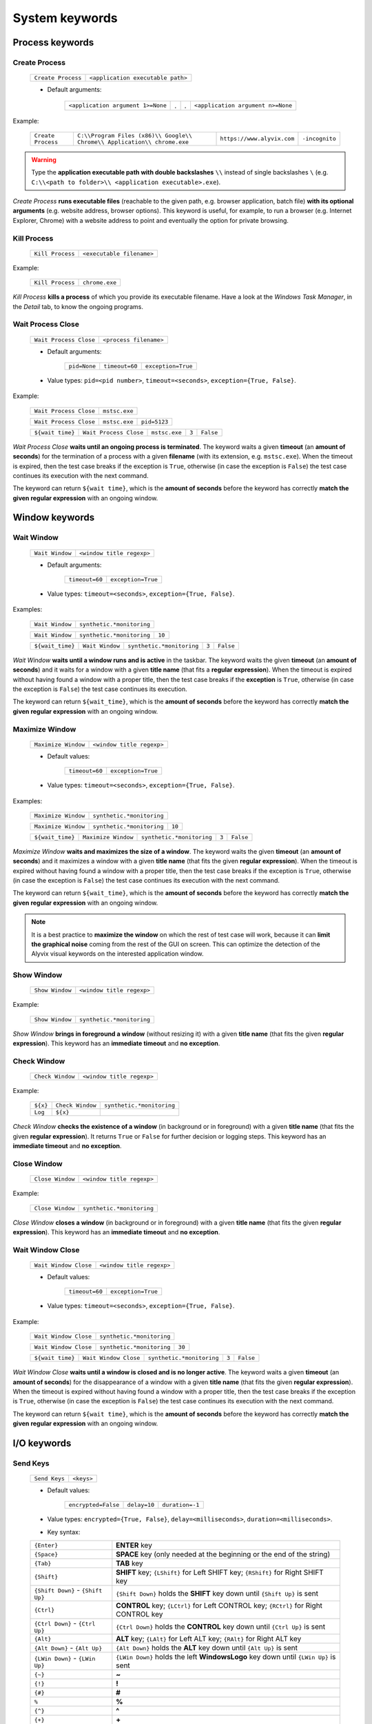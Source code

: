 .. _system_keywords:

***************
System keywords
***************


.. _system_keywords-process_keywords:

Process keywords
================


.. _system_keywords-process_keywords-create_process:

Create Process
--------------

    +--------------------+-----------------------------------+
    | ``Create Process`` | ``<application executable path>`` |
    +--------------------+-----------------------------------+

    * Default arguments:

        +-----------------------------------+---+---+-----------------------------------+
        | ``<application argument 1>=None`` | . | . | ``<application argument n>=None`` |
        +-----------------------------------+---+---+-----------------------------------+

Example:

    +--------------------+--------------------------------------------------------------------------+----------------------------+----------------+
    | ``Create Process`` | ``C:\\Program Files (x86)\\ Google\\ Chrome\\ Application\\ chrome.exe`` | ``https://www.alyvix.com`` | ``-incognito`` |
    +--------------------+--------------------------------------------------------------------------+----------------------------+----------------+

.. warning::
    Type the **application executable path with double backslashes** ``\\`` instead of single backslashes ``\`` (e.g. ``C:\\<path to folder>\\ <application executable>.exe``).

*Create Process* **runs executable files** (reachable to the given path, e.g. browser application, batch file) **with its optional arguments** (e.g. website address, browser options). This keyword is useful, for example, to run a browser (e.g. Internet Explorer, Chrome) with a website address to point and eventually the option for private browsing.


.. _system_keywords-process_keywords-kill_process:

Kill Process
------------

    +------------------+---------------------------+
    | ``Kill Process`` | ``<executable filename>`` |
    +------------------+---------------------------+

Example:

    +------------------+----------------+
    | ``Kill Process`` | ``chrome.exe`` |
    +------------------+----------------+

*Kill Process* **kills a process** of which you provide its executable filename. Have a look at the *Windows Task Manager*, in the *Detail* tab, to know the ongoing programs.

    .. image:: pictures/task_manager.png


.. _system_keywords-process_keywords-wait_process_close:

Wait Process Close
------------------

    +------------------------+------------------------+
    | ``Wait Process Close`` | ``<process filename>`` |
    +------------------------+------------------------+

    * Default arguments:

        +--------------+----------------+--------------------+
        | ``pid=None`` | ``timeout=60`` | ``exception=True`` |
        +--------------+----------------+--------------------+

    * Value types: ``pid=<pid number>``, ``timeout=<seconds>``, ``exception={True, False}``.

Example:

    +------------------------+---------------+
    | ``Wait Process Close`` | ``mstsc.exe`` |
    +------------------------+---------------+

    +------------------------+---------------+--------------+
    | ``Wait Process Close`` | ``mstsc.exe`` | ``pid=5123`` |
    +------------------------+---------------+--------------+

    +------------------+------------------------+---------------+-------+-----------+
    | ``${wait time}`` | ``Wait Process Close`` | ``mstsc.exe`` | ``3`` | ``False`` |
    +------------------+------------------------+---------------+-------+-----------+

*Wait Process Close* **waits until an ongoing process is terminated**. The keyword waits a given **timeout** (an **amount of seconds**) for the termination of a process with a given **filename** (with its extension, e.g. ``mstsc.exe``). When the timeout is expired, then the test case breaks if the exception is ``True``, otherwise (in case the exception is ``False``) the test case continues its execution with the next command.

The keyword can return ``${wait time}``, which is the **amount of seconds** before the keyword has correctly **match the given regular expression** with an ongoing window.


.. _system_keywords-window_keywords:

Window keywords
===============


.. _system_keywords-window_keywords-wait_window:

Wait Window
-----------

    +-----------------+---------------------------+
    | ``Wait Window`` | ``<window title regexp>`` |
    +-----------------+---------------------------+

    * Default arguments:

        +----------------+--------------------+
        | ``timeout=60`` | ``exception=True`` |
        +----------------+--------------------+

    * Value types: ``timeout=<seconds>``, ``exception={True, False}``.

Examples:

    +-----------------+---------------------------+
    | ``Wait Window`` | ``synthetic.*monitoring`` |
    +-----------------+---------------------------+

    +-----------------+---------------------------+--------+
    | ``Wait Window`` | ``synthetic.*monitoring`` | ``10`` |
    +-----------------+---------------------------+--------+

    +------------------+-----------------+---------------------------+-------+-----------+
    | ``${wait_time}`` | ``Wait Window`` | ``synthetic.*monitoring`` | ``3`` | ``False`` |
    +------------------+-----------------+---------------------------+-------+-----------+

*Wait Window* **waits until a window runs and is active** in the taskbar. The keyword waits the given **timeout** (an **amount of seconds**) and it waits for a window with a given **title name** (that fits a **regular expression**). When the timeout is expired without having found a window with a proper title, then the test case breaks if the **exception** is ``True``, otherwise (in case the exception is ``False``) the test case continues its execution.

The keyword can return ``${wait_time}``, which is the **amount of seconds** before the keyword has correctly **match the given regular expression** with an ongoing window.


.. _system_keywords-window_keywords-maximize_window:

Maximize Window
---------------

    +---------------------+---------------------------+
    | ``Maximize Window`` | ``<window title regexp>`` |
    +---------------------+---------------------------+

    * Default values:

        +----------------+--------------------+
        | ``timeout=60`` | ``exception=True`` |
        +----------------+--------------------+

    * Value types: ``timeout=<seconds>``, ``exception={True, False}``.

Examples:

    +---------------------+---------------------------+
    | ``Maximize Window`` | ``synthetic.*monitoring`` |
    +---------------------+---------------------------+

    +---------------------+---------------------------+--------+
    | ``Maximize Window`` | ``synthetic.*monitoring`` | ``10`` |
    +---------------------+---------------------------+--------+

    +------------------+---------------------+---------------------------+-------+-----------+
    | ``${wait_time}`` | ``Maximize Window`` | ``synthetic.*monitoring`` | ``3`` | ``False`` |
    +------------------+---------------------+---------------------------+-------+-----------+

*Maximize Window* **waits and maximizes the size of a window**. The keyword waits the given **timeout** (an **amount of seconds**) and it maximizes a window with a given **title name** (that fits the given **regular expression**). When the timeout is expired without having found a window with a proper title, then the test case breaks if the exception is ``True``, otherwise (in case the exception is ``False``) the test case continues its execution with the next command.

The keyword can return ``${wait_time}``, which is the **amount of seconds** before the keyword has correctly **match the given regular expression** with an ongoing window.

.. note::
    It is a best practice to **maximize the window** on which the rest of test case will work, because it can **limit the graphical noise** coming from the rest of the GUI on screen. This can optimize the detection of the Alyvix visual keywords on the interested application window.


.. _system_keywords-window_keywords-show_window:

Show Window
-----------

    +-----------------+---------------------------+
    | ``Show Window`` | ``<window title regexp>`` |
    +-----------------+---------------------------+

Example:

    +-----------------+---------------------------+
    | ``Show Window`` | ``synthetic.*monitoring`` |
    +-----------------+---------------------------+

*Show Window* **brings in foreground a window** (without resizing it) with a given **title name** (that fits the given **regular expression**). This keyword has an **immediate timeout** and **no exception**.



.. _system_keywords-window_keywords-check_window:

Check Window
------------

    +------------------+---------------------------+
    | ``Check Window`` | ``<window title regexp>`` |
    +------------------+---------------------------+

Example:

    +----------+------------------+---------------------------+
    | ``${x}`` | ``Check Window`` | ``synthetic.*monitoring`` |
    +----------+------------------+---------------------------+
    | ``Log``  | ``${x}``         |                           |
    +----------+------------------+---------------------------+

*Check Window* **checks the existence of a window** (in background or in foreground) with a given **title name** (that fits the given **regular expression**). It returns ``True`` or ``False`` for further decision or logging steps. This keyword has an **immediate timeout** and **no exception**.


.. _system_keywords-window_keywords-close_window:

Close Window
------------

    +------------------+---------------------------+
    | ``Close Window`` | ``<window title regexp>`` |
    +------------------+---------------------------+

Example:

    +------------------+---------------------------+
    | ``Close Window`` | ``synthetic.*monitoring`` |
    +------------------+---------------------------+

*Close Window* **closes a window** (in background or in foreground) with a given **title name** (that fits the given **regular expression**). This keyword has an **immediate timeout** and **no exception**.


.. _system_keywords-window_keywords-wait_window_close:

Wait Window Close
-----------------

    +-----------------------+---------------------------+
    | ``Wait Window Close`` | ``<window title regexp>`` |
    +-----------------------+---------------------------+

    * Default values:

        +----------------+--------------------+
        | ``timeout=60`` | ``exception=True`` |
        +----------------+--------------------+

    * Value types: ``timeout=<seconds>``, ``exception={True, False}``.

Example:

    +-----------------------+---------------------------+
    | ``Wait Window Close`` | ``synthetic.*monitoring`` |
    +-----------------------+---------------------------+

    +-----------------------+---------------------------+--------+
    | ``Wait Window Close`` | ``synthetic.*monitoring`` | ``30`` |
    +-----------------------+---------------------------+--------+

    +------------------+-----------------------+---------------------------+-------+-----------+
    | ``${wait time}`` | ``Wait Window Close`` | ``synthetic.*monitoring`` | ``3`` | ``False`` |
    +------------------+-----------------------+---------------------------+-------+-----------+

*Wait Window Close* **waits until a window is closed and is no longer active**. The keyword waits a given **timeout** (an **amount of seconds**) for the disappearance of a window with a given **title name** (that fits the given **regular expression**). When the timeout is expired without having found a window with a proper title, then the test case breaks if the exception is ``True``, otherwise (in case the exception is ``False``) the test case continues its execution with the next command.

The keyword can return ``${wait time}``, which is the **amount of seconds** before the keyword has correctly **match the given regular expression** with an ongoing window.


.. _system_keywords-io_keywords:

I/O keywords
============


.. _system_keywords-io_keywords-send_keys:

Send Keys
---------

    +---------------+------------+
    | ``Send Keys`` | ``<keys>`` |
    +---------------+------------+

    * Default values:

        +---------------------+--------------+-----------------+
        | ``encrypted=False`` | ``delay=10`` | ``duration=-1`` |
        +---------------------+--------------+-----------------+

    * Value types: ``encrypted={True, False}``, ``delay=<milliseconds>``, ``duration=<milliseconds>``.

    * Key syntax:

    +-------------------------------------------------+-------------------------------------------------------------------------------------------------------------------------------------+
    | :literal:`{Enter}`                              | **ENTER** key                                                                                                                       |
    +-------------------------------------------------+-------------------------------------------------------------------------------------------------------------------------------------+
    | :literal:`{Space}`                              | **SPACE** key (only needed at the beginning or the end of the string)                                                               |
    +-------------------------------------------------+-------------------------------------------------------------------------------------------------------------------------------------+
    | :literal:`{Tab}`                                | **TAB** key                                                                                                                         |
    +-------------------------------------------------+-------------------------------------------------------------------------------------------------------------------------------------+
    | :literal:`{Shift}`                              | **SHIFT** key; :literal:`{LShift}` for Left SHIFT key; :literal:`{RShift}` for Right SHIFT key                                      |
    +-------------------------------------------------+-------------------------------------------------------------------------------------------------------------------------------------+
    | :literal:`{Shift Down}` - :literal:`{Shift Up}` | :literal:`{Shift Down}` holds the **SHIFT** key down until :literal:`{Shift Up}` is sent                                            |
    +-------------------------------------------------+-------------------------------------------------------------------------------------------------------------------------------------+
    | :literal:`{Ctrl}`                               | **CONTROL** key; :literal:`{LCtrl}` for Left CONTROL key; :literal:`{RCtrl}` for Right CONTROL key                                  |
    +-------------------------------------------------+-------------------------------------------------------------------------------------------------------------------------------------+
    | :literal:`{Ctrl Down}` - :literal:`{Ctrl Up}`   | :literal:`{Ctrl Down}` holds the **CONTROL** key down until :literal:`{Ctrl Up}` is sent                                            |
    +-------------------------------------------------+-------------------------------------------------------------------------------------------------------------------------------------+
    | :literal:`{Alt}`                                | **ALT** key; :literal:`{LAlt}` for Left ALT key; :literal:`{RAlt}` for Right ALT key                                                |
    +-------------------------------------------------+-------------------------------------------------------------------------------------------------------------------------------------+
    | :literal:`{Alt Down}` - :literal:`{Alt Up}`     | :literal:`{Alt Down}` holds the **ALT** key down until :literal:`{Alt Up}` is sent                                                  |
    +-------------------------------------------------+-------------------------------------------------------------------------------------------------------------------------------------+
    | :literal:`{LWin Down}` - :literal:`{LWin Up}`   | :literal:`{LWin Down}` holds the left **WindowsLogo** key down until :literal:`{LWin Up}` is sent                                   |
    +-------------------------------------------------+-------------------------------------------------------------------------------------------------------------------------------------+
    | :literal:`{~}`                                  | **~**                                                                                                                               |
    +-------------------------------------------------+-------------------------------------------------------------------------------------------------------------------------------------+
    | :literal:`{!}`                                  | **!**                                                                                                                               |
    +-------------------------------------------------+-------------------------------------------------------------------------------------------------------------------------------------+
    | :literal:`{#}`                                  | **#**                                                                                                                               |
    +-------------------------------------------------+-------------------------------------------------------------------------------------------------------------------------------------+
    | :literal:`%`                                    | **%**                                                                                                                               |
    +-------------------------------------------------+-------------------------------------------------------------------------------------------------------------------------------------+
    | :literal:`{^}`                                  | **^**                                                                                                                               |
    +-------------------------------------------------+-------------------------------------------------------------------------------------------------------------------------------------+
    | :literal:`{+}`                                  | **\+**                                                                                                                              |
    +-------------------------------------------------+-------------------------------------------------------------------------------------------------------------------------------------+
    | :literal:`\``                                   | **\`**                                                                                                                              |
    +-------------------------------------------------+-------------------------------------------------------------------------------------------------------------------------------------+
    | :literal:`{{}`                                  | **{**                                                                                                                               |
    +-------------------------------------------------+-------------------------------------------------------------------------------------------------------------------------------------+
    | :literal:`{}}`                                  | **}**                                                                                                                               |
    +-------------------------------------------------+-------------------------------------------------------------------------------------------------------------------------------------+
    | :literal:`{(}`                                  | **(**                                                                                                                               |
    +-------------------------------------------------+-------------------------------------------------------------------------------------------------------------------------------------+
    | :literal:`{)}`                                  | **)**                                                                                                                               |
    +-------------------------------------------------+-------------------------------------------------------------------------------------------------------------------------------------+
    | :literal:`{U+nnnn}`                             | `Unicode character <http://www.unicode.org/charts/>`_; :literal:`nnnn` is its hexadecimal value, excluding the :literal:`0x` prefix |
    +-------------------------------------------------+-------------------------------------------------------------------------------------------------------------------------------------+
    | :literal:`{Backspace}`                          | **Backspace** key                                                                                                                   |
    +-------------------------------------------------+-------------------------------------------------------------------------------------------------------------------------------------+
    | :literal:`{Del}`                                | **Delete** key                                                                                                                      |
    +-------------------------------------------------+-------------------------------------------------------------------------------------------------------------------------------------+
    | :literal:`{Esc}`                                | **ESCAPE** key                                                                                                                      |
    +-------------------------------------------------+-------------------------------------------------------------------------------------------------------------------------------------+
    | :literal:`{F1}` - :literal:`{F24}`              | **Function** keys                                                                                                                   |
    +-------------------------------------------------+-------------------------------------------------------------------------------------------------------------------------------------+
    | :literal:`{Up}`                                 | **Up-arrow** key                                                                                                                    |
    +-------------------------------------------------+-------------------------------------------------------------------------------------------------------------------------------------+
    | :literal:`{Down}`                               | **Down-arrow** key                                                                                                                  |
    +-------------------------------------------------+-------------------------------------------------------------------------------------------------------------------------------------+
    | :literal:`{Left}`                               | **Left-arrow** key                                                                                                                  |
    +-------------------------------------------------+-------------------------------------------------------------------------------------------------------------------------------------+
    | :literal:`{Right}`                              | **Right-arrow** key                                                                                                                 |
    +-------------------------------------------------+-------------------------------------------------------------------------------------------------------------------------------------+
    | :literal:`{Home}`                               | **Home** key                                                                                                                        |
    +-------------------------------------------------+-------------------------------------------------------------------------------------------------------------------------------------+
    | :literal:`{End}`                                | **End** key                                                                                                                         |
    +-------------------------------------------------+-------------------------------------------------------------------------------------------------------------------------------------+
    | :literal:`{PgUp}`                               | **Page-up** key                                                                                                                     |
    +-------------------------------------------------+-------------------------------------------------------------------------------------------------------------------------------------+
    | :literal:`{PgDn}`                               | **Page-down** key                                                                                                                   |
    +-------------------------------------------------+-------------------------------------------------------------------------------------------------------------------------------------+
    | :literal:`{PgDn}`                               | **Page-down** key                                                                                                                   |
    +-------------------------------------------------+-------------------------------------------------------------------------------------------------------------------------------------+

Example:

    +---------------+----------------------------+
    | ``Send Keys`` | ``admin{Tab}``             |
    +---------------+----------------------------+

    +---------------+----------------------------+-----------+
    | ``Send Keys`` | ``mAeaOg==``               | ``True``  |
    +---------------+----------------------------+-----------+

    +---------------+----------------------------+
    | ``Send Keys`` | ``{Enter}``                |
    +---------------+----------------------------+

    +---------------+----------------------------+-----------+---------+---------+
    | ``Send Keys`` | ``info@alyvix.com``        | ``False`` | ``200`` | ``200`` |
    +---------------+----------------------------+-----------+---------+---------+

    +---------------+----------------------------+
    | ``Send Keys`` | ``{Alt Down}{F4}{Alt Up}`` |
    +---------------+----------------------------+

*Send Keys* **types a sequence of keystrokes** to the active window where the focus is: **regular characters** (letters and numbers) can be stated as they are, while **special keys** have to be enclosed in braces (have a look at the table above for their syntax, e.g. ``{enter}``). The **encrypted option** can be activated (i.e. ``encrypted = True``) in case the string of keystrokes has been encrypted using the Alyvix :ref:`encryption tool <encryption_tool>`. **Delays** [ms] sets the sleep intervals (in milliseconds) between keys. **Duration** [ms] sets how long (in milliseconds) keys are going to be pressed.


.. _system_keywords-io_keywords-mouse_scroll:

Mouse Scroll
------------

    +------------------+
    | ``Mouse Scroll`` |
    +------------------+

    * Default values:

        +-------------+------------------+
        | ``steps=2`` | ``direction=up`` |
        +-------------+------------------+

    * Value types: ``steps=<scrolls>``, ``direction={down, up}``.

Example:

    +------------------+-------+----------+
    | ``Mouse Scroll`` | ``3`` | ``down`` |
    +------------------+-------+----------+

*Mouse Scroll* **scrolls the active window**. The keyword scrolls the windows of the given **steps**, **up or down** and where the focus is.

.. note::
    *Mouse Scroll* is **useful for scanning windows** (e.g. website in a browser) searching for graphic elements defined in :ref:`visual keywords <visual_keywords>`.


.. _system_keywords-io_keywords-move_mouse:

Mouse Move
----------

    +----------------+-------+-------+
    | ``Mouse Move`` | ``x`` | ``y`` |
    +----------------+-------+-------+

    * Value types: ``x=<horizontal pixel coordinate x>``, ``y=<vertical pixel coordinate y>``.

Example:

    +----------------+-------+-------+
    | ``Mouse Move`` | ``0`` | ``0`` |
    +----------------+-------+-------+

*Mouse Move* **moves the mouse pointer** to the given horizontal and vertical **pixel coordinates** of your screen.

.. note::
    Keep in mind that the **positive verse of the horizontal screen coordinate** x is from left to right. The **positive verse of the vertical screen coordinate** y is from top to bottom. So that, the **origin of screen axes** is at the point ``x = 0`` ``y = 0`` in the top-left corner. Sometimes leaving the mouse pointer in a certain position after a transaction can cause unintended interactions that can follow.


.. _system_keywords-io_keywords-get_dictionary_value:

Get Dictionary Value
--------------------

    +--------------------------+-----------------+-----------------+----------------+
    | ``Get Dictionary Value`` | ``<file json>`` | ``<dict name>`` | ``<key name>`` |
    +--------------------------+-----------------+-----------------+----------------+

    * Default values:

        +----------------------------+-------------------------------+-----------------------------+
        | ``path_file_json= 'init'`` | ``name_dict_json= 'dict_01'`` | ``name_key_json= 'key_01'`` |
        +----------------------------+-------------------------------+-----------------------------+

Example:

    +--------------+--------------------------+------------------+-------------+---------+
    | ``${value}`` | ``Get Dictionary Value`` | ``translations`` | ``italian`` | ``sky`` |
    +--------------+--------------------------+------------------+-------------+---------+

*Get Dictionary Value* **provides a value** (e.g. a text string) **associated with a dictionary** in a specified JSON file. The dictionary has to be defined **in a JSON file** like :download:`probename_customer_settings.json <./probename_customer_settings.json>`. The JSON file has to be saved in a given folder: the folder path can be passed together with the file name. The test case path (e.g. ``C:\Python27\`` ``Lib\`` ``site-packages\`` ``alyvix\`` ``robotproxy\`` ``alyvix_testcases\``) is already set by default (e.g. set ``translations`` to get values from the ``translations.json`` in the test case folder).

In the JSON file, define a dictionary (e.g. ``"italian"``) as a list of keys and their values (e.g. ``"sky": "cielo"``):

    .. code-block:: json

        {
            "dict_01": {
                "key_01": "value_01",
                "key_02": "value_02"
            },
            "dict_02": {
                "key_03": "value_03",
                "key_04": "value_04"
            }
        }


.. _system_keywords-performance_keywords:

Performance keywords
====================


.. _system_keywords-performance_keywords-add_perfdata:

Add Perfdata
------------

    +------------------+----------------+
    | ``Add Perfdata`` | ``<perfname>`` |
    +------------------+----------------+

    * Default values:

        +----------------+----------------------------+-----------------------------+
        | ``value=None`` | ``warning_threshold=None`` | ``critical_threshold=None`` |
        +----------------+----------------------------+-----------------------------+

        +-------------+---------------------+
        | ``state=2`` | ``timestamp=False`` |
        +-------------+---------------------+

    * Value types: ``value = <seconds>``, ``warning_threshold = <seconds>``, ``critical_threshold = <seconds>``, ``state = {0, 1, 2, 3}``, ``timestamp = {True, False}``.

Example:

    * Declaration:

    +------------------+------------------+
    | ``Add Perfdata`` | ``citrix_login`` |
    +------------------+------------------+

    * Definition:

    +------------------+---------------------+---------------------------+--------+---------+----------------------+
    | ``${wait_time}`` | ``Maximize Window`` | ``synthetic.*monitoring`` | ``10`` |         |                      |
    +------------------+---------------------+---------------------------+--------+---------+----------------------+
    | ``Add Perfdata`` | ``dummy_perf``      | ``${wait_time}``          | ``5``  | ``7.5`` | ``timestamp = True`` |
    +------------------+---------------------+---------------------------+--------+---------+----------------------+

*Add Perfdata* **declares a performance measure** in terms of its **name**. The latter could be the name of a :ref:`visual keyword <visual_keywords>`: when that keyword runs and then successfully exits, finding the defined graphic elements, it fills the performance with its **measurement**, **thresholds** and **timestamp**.

*Add Perfdata* **can also define a performance measure** in terms of its **name**, **value**, **thresholds** and **timestamp**: it fills a performance, in the middle of a test case, with a **measurement** (e.g. from a system keyword as :ref:`Wait Window <system_keywords-window_keywords-wait_window>`), **thresholds** and **timestamp**

.. _system_keywords-performance_keywords-add_perfdata-nagios_exitcode:
.. note::
    The ``state`` argument (eventually in a declaration) sets the ``errorlevel`` code that returns from a :ref:`visual keyword <visual_keywords>` just in case it breaks **without its performance measure**. **Nagios codes** have the following meanings:

        * ``0`` **OK**
        * ``1`` **WARNING**
        * ``2`` **CRITICAL**
        * ``3`` **UNKNOWN**

    On the other hand, if a keyword returns a measure then **thresholds determine the exit code**.

.. warning::
    It is convenient to **declare all performance measures at the beginning of test cases** in a :ref:`setup section <testcase_sections-main_sections-setup_section>`: in this way it is known at which point the test case eventually breaks. If the value of a performance measure is not filled at the end of a test case (e.g. the test case breaks before or at that point) the keyword state code returns (``2``, **CRITICAL**, by default).


.. _system_keywords-performance_keywords-print_perfdata:

Print Perfdata
--------------

    +--------------------+
    | ``Print Perfdata`` |
    +--------------------+

    * Default values:

        +------------------+-----------------------+
        | ``message=None`` | ``print_output=True`` |
        +------------------+-----------------------+

    * Value types: ``message = <string>``, ``print_output = {True, False}``

Example:

    +--------------------+
    | ``Print Perfdata`` |
    +--------------------+

*Print Perfdata* **prints all the performance measures** that have been declared (or just filled, but not declared). By default, a **message is printed out** at the end of a test case execution to **describe its overall state** and eventually the name of the last performance that has been measured before a failure.


.. _system_keywords-performance_keywords-store_perfdata:

Store Perfdata
--------------

    +--------------------+
    | ``Store Perfdata`` |
    +--------------------+

    * Default values:

        +------------------------------------------------+
        | ``dbname=<testcase path>\\<testcase name>.db`` |
        +------------------------------------------------+

Example:

    +--------------------+
    | ``Store Perfdata`` |
    +--------------------+

    +--------------------+----------------------------------------------+
    | ``Store Perfdata`` | ``C:\\alyvix_testcases\\citrix_word.sqlite`` |
    +--------------------+----------------------------------------------+

.. warning::
    Type the **database path with double backslashes** ``\\`` instead of single backslashes ``\`` (e.g. ``C:\\<database path>\\ <database name>.sqlite``).

*Store Perfdata* **saves the test case data in a SQLite database** file with a proper :ref:`database structure <database_structure-store_perfdata>`. New data are added to past database entries (that comes from previous test case executions): in this way, an Alyvix probe can keep track of test case data.


.. _system_keywords-performance_keywords-store_scrapdata:

Store Scrapdata
---------------

    +---------------------+
    | ``Store Scrapdata`` |
    +---------------------+

    * Default values:

        +------------------------------------------------+
        | ``dbname=<testcase path>\\<testcase name>.db`` |
        +------------------------------------------------+


Example:

    +---------------------+
    | ``Store Scrapdata`` |
    +---------------------+

    +---------------------+----------------------------------------------+
    | ``Store Scrapdata`` | ``C:\\alyvix_testcases\\citrix_word.sqlite`` |
    +---------------------+----------------------------------------------+

.. warning::
    Type the **database path with double backslashes** ``\\`` instead of single backslashes ``\`` (e.g. ``C:\\<database path>\\ <database name>.sqlite``).

*Store Scrapdata* **saves the scraped text in a SQLite database** file with a proper :ref:`database structure <database_structure-store_scrapdata>`. New scraped text is added after each scraper execution.


.. _system_keywords-performance_keywords-publish_perfdata:

Publish Perfdata
----------------

    +----------------------+--------------+----------------+--------------+
    | ``Publish Perfdata`` | ``type=csv`` | ``start_date`` | ``end_date`` |
    +----------------------+--------------+----------------+--------------+

    * Default values:

        +--------------+-----------------------------------------+-----------------+
        | ``type=csv`` | ``filename=<path to>\\<file name>.csv`` | ``suffix=None`` |
        +--------------+-----------------------------------------+-----------------+

    * Value types: ``start_date={<yyyy-mm-dd hh:mm>, days, hours}``, ``end_date={<yyyy-mm-dd hh:mm>, now}``, ``suffix={None, timestamp}``

    +----------------------+---------------+-------------------+------------+----------+-------------+-----------------+
    | ``Publish Perfdata`` | ``type=nats`` | ``testcase_name`` | ``server`` | ``port`` | ``subject`` | ``measurement`` |
    +----------------------+---------------+-------------------+------------+----------+-------------+-----------------+

    * Default values:

        +-----------------------------------+
        | ``testcase_name=<testcase name>`` |
        +-----------------------------------+

    * Value types: ``server=<ip address>``, ``port=<port number>``, ``subject=<database name>``, ``measurement=<table name>``

Example:

    * CSV mode:

    +----------------------+---------+----------------------+----------------------+-----------------------+-----------------------+
    | ``Publish Perfdata`` | ``csv`` | ``2018-01-01 00:01`` | ``2018-12-31 23:59`` | ``C:\\csv\\test.csv`` | ``suffix= timestamp`` |
    +----------------------+---------+----------------------+----------------------+-----------------------+-----------------------+

    +----------------------+---------+------------+---------+
    | ``Publish Perfdata`` | ``csv`` | ``1 days`` | ``now`` |
    +----------------------+---------+------------+---------+

    * NATS mode:

    +----------------------+----------+-----------------------+----------------+-----------------------+-------------------------+
    | ``Publish Perfdata`` | ``nats`` | ``server= 127.0.0.1`` | ``port= 4222`` | ``subject= customer`` | ``measurement= alyvix`` |
    +----------------------+----------+-----------------------+----------------+-----------------------+-------------------------+

.. warning::
    Type the **CSV file path with double backslashes** ``\\`` instead of single backslashes ``\`` (e.g. ``C:\\<path to>\\ <csv filename>.csv``). To publish test case data in a **CSV file** is necessary to **store test case data in advance** using :ref:`Store Perfdata <system_keywords-performance_keywords-store_perfdata>`.

*Publish Perfdata* **publishes test case data** in a **CSV file** or in an **InfluxDB** (through **NATS** and Telegraf) as follows:


.. _system_keywords-performance_keywords-publish_perfdata-csv_mode:

CSV mode
^^^^^^^^

``type = csv`` takes mandatory ``start_date`` and ``end_date`` in the following formats ``<yyyy>-<mm>-<dd> <hh>:<mm>``, ``<n> days`` or ``<n> hours``; ``now`` just as end date. It can also take an optional **path** ``filename`` to **save a CSV** with or without a **timestamp** ``suffix``.


.. _system_keywords-performance_keywords-publish_perfdata-nats_mode:

NATS mode
^^^^^^^^^

``type = nats`` takes mandatory ``server``, ``port``, ``subject`` and ``measurement`` and **flush to a NATS server all the collected performance** with the `InfluxDB Line Protocol <https://docs.influxdata.com/influxdb/v1.3/write_protocols/line_protocol_tutorial/>`_.

.. note::
    Points must be formatted in the **InfluxDB Line Protocol** to be successfully parsed and written in InfluxDB through NATS and Telegraf. A single line of the Line Protocol represents one data point with the following features:

    * ``host``: Alyvix probe hostname
    * ``username``: username of the user logged in Windows
    * ``test_name``: testcase name
    * ``transaction_name``: transaction name
    * ``state``: :ref:`Nagios exit label <system_keywords-performance_keywords-add_perfdata-nagios_exitcode>` ``OK``, ``WARNING``, ``CRITICAL`` or ``UNKNOWN``
    * ``warning_threshold``: transaction warning threshold in [milliseconds]
    * ``critical_threshold``: transaction critical threshold in [milliseconds]
    * ``timeout_threshold``: transaction timeout threshold in [milliseconds]
    * ``performance``: transaction performance measure in [milliseconds]
    * ``cumulative``: cumulative measure in [milliseconds] of all the collected performance including the current transaction
    * ``error_level``: :ref:`Nagios exit code <system_keywords-performance_keywords-add_perfdata-nagios_exitcode>` ``0``, ``1``, ``2`` or ``3``
    * ``run_code``: unique alphanumeric test case execution code
    * ``time``: epoch in [nanoseconds] about the transaction start time


.. _system_keywords-performance_keywords-rename_perfdata:

Rename Perfdata
---------------

    +---------------------+--------------+--------------+
    | ``Rename Perfdata`` | ``old_name`` | ``new_name`` |
    +---------------------+--------------+--------------+

    * Default arguments:

        +----------------------------+-----------------------------+
        | ``warning_threshold=None`` | ``critical_threshold=None`` |
        +----------------------------+-----------------------------+

    * Value types: ``old_name=<old performance name>``, ``new_name=<new performance name>``, ``warning_threshold=<seconds>``, ``critical_threshold=<seconds>``

Example:

    +---------------------+------------------------+-------------------+--------+---------+
    | ``Rename Perfdata`` | ``login_generic_step`` | ``login_step_01`` | ``5``  | ``7.5`` |
    +---------------------+------------------------+-------------------+--------+---------+

    +---------------------+------------------------+-------------------+
    | ``Rename Perfdata`` | ``login_generic_step`` | ``login_step_02`` |
    +---------------------+------------------------+-------------------+

*Rename Perfdata* **copies the performance data of an existing keyword under a new performance name**. At least, you have to set the ``old_name`` and the ``new_name`` keywords, but it is also **possible to redefine warning and critical thresholds**.

.. note::
    This could be useful in order to **reuse the same keyword with different arguments** keeping track of the performance measure after each execution. For example, you could run an :ref:`Object Finder <visual_keywords-object_finder>` searching for the same image as the main component, but for a different text string as the sub component (passed as an argument). **Renaming a keyword allows to keep track of its performance measures after each use**, it is like to save that measure as a brand new keyword. At the end of the test, before :ref:`Print Perfdata <system_keywords-performance_keywords-print_perfdata>`, it could be the case to :ref:`delete the old partial keywords <system_keywords-performance_keywords-delete_perfdata>`.

    Example:

        +---------------------+----------------------+----------------------+
        | ``Add Perfdata``    | ``customer_code_01`` |                      |
        +---------------------+----------------------+----------------------+
        | ``Add Perfdata``    | ``customer_code_02`` |                      |
        +---------------------+----------------------+----------------------+
        |                     |                      |                      |
        +---------------------+----------------------+----------------------+
        | ``customer_code``   | ``1``                |                      |
        +---------------------+----------------------+----------------------+
        | ``Rename Perfdata`` | ``customer_code``    | ``customer_code_01`` |
        +---------------------+----------------------+----------------------+
        |                     |                      |                      |
        +---------------------+----------------------+----------------------+
        | ``customer_code``   | ``2``                |                      |
        +---------------------+----------------------+----------------------+
        | ``Rename Perfdata`` | ``customer_code``    | ``customer_code_02`` |
        +---------------------+----------------------+----------------------+
        |                     |                      |                      |
        +---------------------+----------------------+----------------------+
        | ``Delete Perfdata`` | ``customer_code``    |                      |
        +---------------------+----------------------+----------------------+
        | ``Print Perfdata``  |                      |                      |
        +---------------------+----------------------+----------------------+

.. warning::
    Executing two or more times the same :ref:`visual keyword <visual_keywords>` simply **overrides its current performance measure**, so loosing the previous one. *Rename Perfdata* **avoids the need to define a new visual** keyword with the same graphic elements to detect.


.. _system_keywords-performance_keywords-sum_perfdata:

Sum Perfdata
------------

    +------------------+------------------+---+---+------------------+-------------------------+
    | ``Sum Perfdata`` | ``<perfname 1>`` | . | . | ``<perfname n>`` | ``name=<new perfname>`` |
    +------------------+------------------+---+---+------------------+-------------------------+

    * Default arguments:

        +-----------------------------+------------------------------+
        | ``warning_threshold =None`` | ``critical_threshold =None`` |
        +-----------------------------+------------------------------+

    * Value types: ``warning_threshold=<seconds>``, ``critical_threshold=<seconds>``

Example:

    +------------------+-------------------+-------------------+-----------------------+
    | ``Sum Perfdata`` | ``login_step_01`` | ``login_step_02`` | ``name =login_steps`` |
    +------------------+-------------------+-------------------+-----------------------+

    +------------------+-------------+-------------+-----------------+--------------------------+-----------------------------+
    | ``Sum Perfdata`` | ``step_01`` | ``step_02`` | ``name =login`` | ``warning_threshold =5`` | ``critical_threshold =7.5`` |
    +------------------+-------------+-------------+-----------------+--------------------------+-----------------------------+

*Sum Perfdata* **sums the given performance measures in a new one**. At least, you have to set **two** ``<performance name>`` **to sum** in the ``<new performance name>``. It is also possible to **define warning and critical thresholds** of the new keyword.

.. note::
    At the end of the test, before :ref:`Print Perfdata <system_keywords-performance_keywords-print_perfdata>`, it could be the case to :ref:`delete the old partial keywords <system_keywords-performance_keywords-delete_perfdata>`.


.. _system_keywords-performance_keywords-add_perfdata_tag:

Add Perfdata Tag
----------------

    +----------------------+---------------+--------------+---------------+
    | ``Add Perfdata Tag`` | ``perf_name`` | ``tag_name`` | ``tag_value`` |
    +----------------------+---------------+--------------+---------------+

    * Value types: ``perf_name={<perf name>, all}``, ``tag_name=<tag name>``, ``tag_value=<tag value>``

Example:

    +----------------------+--------------------------------+--------------------------+----------------------+
    | ``Add Perfdata Tag`` | ``perf_name =ax12_home_ready`` | ``tag_name =aos_name``   | ``tag_value =bla01`` |
    +----------------------+--------------------------------+--------------------------+----------------------+

    +----------------------+--------------------------------+--------------------------+----------------------+
    | ``Add Perfdata Tag`` | ``perf_name =all``             | ``tag_name =id_session`` | ``tag_value =1``     |
    +----------------------+--------------------------------+--------------------------+----------------------+

*Add Perfdata Tag* **adds a custom tag to** a performance point or to all **performance points** of a test case. It could be useful for publishing performance in :ref:`NATS mode<system_keywords-performance_keywords-publish_perfdata-nats_mode>`.


.. _system_keywords-performance_keywords-add_perfdata_field:

Add Perfdata Field
------------------

    +------------------------+---------------+----------------+-----------------+
    | ``Add Perfdata Field`` | ``perf_name`` | ``field_name`` | ``field_value`` |
    +------------------------+---------------+----------------+-----------------+

    * Value types: ``perf_name={<perf name>, all}``, ``field_name=<field name>``, ``field_value=<field value>``

Example:

    +------------------------+--------------------------------+----------------------------+------------------------+
    | ``Add Perfdata Field`` | ``perf_name =ax12_home_ready`` | ``field_name =aos_name``   | ``field_value =bla01`` |
    +------------------------+--------------------------------+----------------------------+------------------------+

    +------------------------+--------------------------------+----------------------------+------------------------+
    | ``Add Perfdata Field`` | ``perf_name =all``             | ``field_name =id_session`` | ``field_value =1``     |
    +------------------------+--------------------------------+----------------------------+------------------------+

*Add Perfdata Field* **adds a custom field to** a performance point or to all **performance points** of a test case. It could be useful for publishing performance in :ref:`NATS mode<system_keywords-performance_keywords-publish_perfdata-nats_mode>`.


.. _system_keywords-performance_keywords-delete_perfdata:

Delete Perfdata
---------------

    +---------------------+----------+
    | ``Delete Perfdata`` | ``name`` |
    +---------------------+----------+

    * Value types: ``name=<perfname>``

Example:

    +---------------------+-------------------+
    | ``Delete Perfdata`` | ``login_step_01`` |
    +---------------------+-------------------+

*Delete Perfdata* **deletes an existing performance measure**. It is useful after :ref:`Rename Perfdata <system_keywords-performance_keywords-rename_perfdata>` or :ref:`Delete Perfdata <system_keywords-performance_keywords-delete_perfdata>` and before :ref:`Print Perfdata <system_keywords-performance_keywords-print_perfdata>` to clean the final test case outcome.


.. _system_keywords-timestamp_keywords:

Timestamp keywords
==================


.. _system_keywords-timestamp_keywords-check_date_today:

Check Date Today
----------------

    +----------------------+--------------------+
    | ``Check Date Today`` | ``scraped_string`` |
    +----------------------+--------------------+

    * Value types: ``scraped_string=<scraped string>``

Example:

    +-----------------------+---------------------+----------------------+-----------------------+
    | ``${scraped_string}`` | ``date_scraper``    |                      |                       |
    +-----------------------+---------------------+----------------------+-----------------------+
    | ``${sanity_check}``   | ``${scraped_date}`` | ``Check Date Today`` | ``${scraped_string}`` |
    +-----------------------+---------------------+----------------------+-----------------------+

*Check Date Today* **extract a date from a scraped string** that comes from a :ref:`visual scraper <visual_keywords-alyvix_scrapers>` and **check if that is today**. The **date format** has to be one of the following: ``dd/mm/yyyy``, ``dd/mm``, ``mm/dd/yyyy`` or ``mm/dd``.


.. _system_keywords-timestamp_keywords-check_hms_time_proximity:

Check Hms Time Proximity
------------------------

    +------------------------------+--------------------+
    | ``Check Hms Time Proximity`` | ``scraped_string`` |
    +------------------------------+--------------------+

    * Default values:

        +--------------------------+
        | ``proximity_minutes=60`` |
        +--------------------------+

    * Value types: ``scraped_string=<scraped string>``, ``proximity_minutes=<sanity minutes>``

Example:

    +--------------------+------------------------------+--------------------+
    | ``${scraped_hms}`` | ``hms_scraper``              |                    |
    +--------------------+------------------------------+--------------------+
    | ``${hms_check}``   | ``Check Hms Time Proximity`` | ``${scraped_hms}`` |
    +--------------------+------------------------------+--------------------+

    +--------------------+------------------------------+--------------------+---------+
    | ``${hms_check}``   | ``Check Hms Time Proximity`` | ``${scraped_hms}`` | ``180`` |
    +--------------------+------------------------------+--------------------+---------+

*Check Hms Time Proximity* **extract a time from a scraped string** that comes from a :ref:`visual scraper <visual_keywords-alyvix_scrapers>` and **check if that is near the current time**. The ``proximity_minutes`` argument can set the **allowed amount of misalignment minutes**, they are 60 by default. The **time format** has to be ``hh:mm:ss``.


.. _system_keywords-network_keywords:

Network keywords
================


.. _system_keywords-network_keywords-get_mstsc_hostname:

Get Mstsc Hostname
------------------

    +------------------------+-------------------+
    | ``Get Mstsc Hostname`` | ``customer_name`` |
    +------------------------+-------------------+

    * Default values:

        +-------------------------------+
        | ``path_json=<testcase path>`` |
        +-------------------------------+

    * Value types: ``customer_name=<prefix ip hostname map>``

Example:

    +-----------------------+------------------------+---------------+-----------------------+
    | ``${mstsc_hostname}`` | ``Get Mstsc Hostname`` | ``probename`` |                       |
    +-----------------------+------------------------+---------------+-----------------------+
    | ``Add Perfdata Tag``  | ``desktop_ready``      | ``hostname``  | ``${mstsc_hostname}`` |
    +-----------------------+------------------------+---------------+-----------------------+

    +-----------------------+------------------------+---------------+-----------------------------------------------------------------------------------+
    | ``${mstsc_hostname}`` | ``Get Mstsc Hostname`` | ``probename`` | ``C:\\Python27\\ Lib\\ site-packages\\ alyvix\\ robotproxy\\ alyvix_testcases\\`` |
    +-----------------------+------------------------+---------------+-----------------------------------------------------------------------------------+

.. warning::
  Type the **folder path with double backslashes** ``\\`` instead of single backslashes ``\`` (e.g. ``C:\\<path ip hostname map>\\``).

*Get Mstsc Hostname* **provides the** ``mstsc`` **hostname of an ongoing RDP connection**. :download:`probename_ip_hostname_map.json <./probename_ip_hostname_map.json>` is the **needed map between the desired names and the IP addresses of possible RDP servers**.

The ``probename`` **filename suffix**, that can be changed (e.g. ``customername_ip_hostname_map.json``), is the **keyword argument to use the map** (e.g. ``${mstsc_hostname} |`` ``Get Mstsc Hostname`` ``| customername``). The file has to be saved in a given folder, which can be passed as the second keyword argument: the test case path (e.g. ``C:\Python27\ Lib\ site-packages\ alyvix\ robotproxy\ alyvix_testcases\``) is already set by default.

Define the map as a list of ip and name associations ``"<ip rdp host>": "<name rdp host>"`` as follows:

    .. code-block:: json

        {
            "127.0.0.1": "hostname_1",
            "127.0.0.2": "hostname_2"
        }


.. _system_keywords-network_keywords-get_aos_id:

Get Aos Id
----------

    +----------------+--------------------+-------------------+
    | ``Get Aos Id`` | ``scraped_string`` | ``customer_name`` |
    +----------------+--------------------+-------------------+

    * Default values:

        +-------------------------------+
        | ``path_json=<testcase path>`` |
        +-------------------------------+

    * Value types: ``scraped_string=<scraped string>``, ``customer_name=<prefix customer settings>``.

Example:

    +----------------------+--------------+----------------+--------------+---------------+
    | ``${scrap}``         | ``scraper``  |                |              |               |
    +----------------------+--------------+----------------+--------------+---------------+
    | ``${aos}``           | ``${sid}``   | ``Get Aos Id`` | ``${scrap}`` | ``probename`` |
    +----------------------+--------------+----------------+--------------+---------------+
    | ``Add Perfdata Tag`` | ``ax_ready`` | ``aos_name``   | ``${aos}``   |               |
    +----------------------+--------------+----------------+--------------+---------------+
    | ``Add Perfdata Tag`` | ``ax_ready`` | ``session_id`` | ``${sid}``   |               |
    +----------------------+--------------+----------------+--------------+---------------+

    +----------------+--------------+---------------+-----------------------------+
    | ``Get Aos Id`` | ``${scrap}`` | ``probename`` | ``C:\\ alyvix_testcases\\`` |
    +----------------+--------------+---------------+-----------------------------+

.. warning::
  Type the **folder path with double backslashes** ``\\`` instead of single backslashes ``\`` (e.g. ``C:\\<path customer settings>\\``).

*Get Aos Id* **extract and map a name** (e.g. `AOS <https://en.wikipedia.org/wiki/Application_server>`_ name) **and a number** (e.g. session ID) **from a scraped string** that comes from a :ref:`visual scraper <visual_keywords-alyvix_scrapers>`. The AOS map has to be defined in a JSON file like :download:`probename_customer_settings.json <./probename_customer_settings.json>`.

    .. image:: pictures/ax_aos_id_hompage_gui.png

..

    .. image:: pictures/ax_aos_id_scraped_title.png

The ``probename`` **filename suffix**, that can be changed (e.g. ``customername_customer_settings.json``), is the **keyword argument to use the map** (e.g. ``${aos_name} |`` ``${session_id} |`` ``Get Aos Id`` ``| ${scraped_string}`` ``| customername``). The file has to be saved in a given folder, which can be passed as the second keyword argument: the test case path (e.g. ``C:\Python27\ Lib\ site-packages\ alyvix\ robotproxy\ alyvix_testcases\``) is already set by default.

In the setting file, define ``"ax_title_marks"`` as the list of **text anchors** between which extracting the name and the number; define ``"aos_names"`` as the list of **text labels** on which mapping the extracted name:

    .. code-block:: json

        {
            "ax_title_marks": {
                "aos_stop": ": Session",
                "aos_start": "Inc. [",
                "id_start": "ID - ",
                "id_stop": "] - ["
            },
            "aos_names": [
                "TEST1AOS_1",
                "TEST1AOS_2",
                "TEST2AOS_1",
                "TEST2AOS_2"
            ]
        }


.. _system_keywords-screenshot_keywords:

Screenshot keywords
===================


.. _system_keywords-screenshot_keywords-alyvix_screenshot:

Alyvix Screenshot
-----------------

    +-----------------------+------------------+
    | ``Alyvix Screenshot`` | ``filename_arg`` |
    +-----------------------+------------------+

    * Value types: ``filename_arg=<screenshot filename>{.png, .jpg}``.

Example:

    +-----------------------+----------------------+
    | ``Alyvix Screenshot`` | ``login_screen.jpg`` |
    +-----------------------+----------------------+

*Alyvix Screenshot* **grabs a screenshot and saves it into the output folder**, which can be specified as an argument ``--outputdir <output folder path>`` (e.g. ``--outputdir "C:\alyvix_reports\ login_testcase"``) of the Alyvix :ref:`test case script <commandline_output>`. By default the extension of the screenshot file is ``.png``, but it is also possible to specify ``.jpg`` as the image compression.


.. _system_keywords-debug_keywords:

Debug keywords
==============


.. _system_keywords-debug_keywords-alyvix_config:

Alyvix Config
-------------

    +-------------------+-------------------+
    | ``Alyvix Config`` | ``full_filename`` |
    +-------------------+-------------------+

    * Value types: ``full_filename=<config.xml file path>``.

Example:

    +-------------------+--------------------------------------+
    | ``Alyvix Config`` | ``C:\\alyvix_logbooks\\ config.xml`` |
    +-------------------+--------------------------------------+

.. warning::
  Type the **folder path with double backslashes** ``\\`` instead of single backslashes ``\`` (e.g. ``C:\\<path to>\\ config.xml``).

*Alyvix Config* **links the** :download:`config.xml <./config.xml>` **file to set some Alyvix custom settings**.

    .. code-block:: xml

        <?xml version="1.0" encoding="UTF-8"?>
        <config>
            <finder>
                <finder_thread_interval>0.5</finder_thread_interval>
                <check_diff_interval>0.1</check_diff_interval>
                <wait_timeout>20</wait_timeout>
            </finder>
            <log>
                <enable>True</enable>
                <home>C:\alyvix_logbooks</home>
                <retention>
                    <max_days>7</max_days>
                    <hours_per_day>24</hours_per_day>
                </retention>
            </log>
        </config>

Edit ``config.xml`` to enable the Alyvix **debugging mode** (``<log><enable>True``) and set in which folder storing the **detection screenshots** of Alyvix objects (``<log><home>C:\<path to folder>``). It is also possible to set the **time periods of the frame grabber** ``<finder><finder_thread_interval>0.5`` (0.5s by default) and **of the object detector** ``<finder><check_diff_interval>0.1`` (0.1s by default).

.. note::
  It is recommended to **leave the default values** (i.e. ``0.5`` for the detector and ``0.1`` for the grabber), in order to avoid overloading the hardware. But you can **increase the measurement accuracy** decreasing the detector period ``<finder><finder_thread_interval>`` and you can **increase the measurement precision** decreasing the grabber period ``<finder><check_diff_interval>``.


.. _system_keywords-debug_keywords-set_alyvix_info:

Set Alyvix Info
---------------

    +---------------------+----------+-----------+
    | ``Set Alyvix Info`` | ``name`` | ``value`` |
    +---------------------+----------+-----------+

    * Value types: ``name={CHECK DIFF INTERVAL, FINDER THREAD INTERVAL, CHECK DIFF INTERVAL DISAPPEAR, FINDER THREAD INTERVAL DISAPPEAR, ACTIONS DELAY, channel}``, ``value={<milliseconds>, r, g, b}``.

CHECK DIFF INTERVAL, FINDER THREAD INTERVAL, CHECK DIFF INTERVAL DISAPPEAR, FINDER THREAD INTERVAL DISAPPEAR, ACTIONS DELAY, channel``

Example:

    +---------------------+---------------------------------------------+-----------------+
    | ``Set Alyvix Info`` | ``name = CHECK DIFF INTERVAL``              | ``value = 0.1`` |
    +---------------------+---------------------------------------------+-----------------+
    | ``Set Alyvix Info`` | ``name = FINDER THREAD INTERVAL``           | ``value = 0.5`` |
    +---------------------+---------------------------------------------+-----------------+
    | ``Set Alyvix Info`` | ``name = CHECK DIFF INTERVAL DISAPPEAR``    | ``value = 0.1`` |
    +---------------------+---------------------------------------------+-----------------+
    | ``Set Alyvix Info`` | ``name = FINDER THREAD INTERVAL DISAPPEAR`` | ``value = 0.5`` |
    +---------------------+---------------------------------------------+-----------------+
    | ``Set Alyvix Info`` | ``name = ACTIONS DELAY``                    | ``value = 0.5`` |
    +---------------------+---------------------------------------------+-----------------+
    | ``Set Alyvix Info`` | ``name = channel``                          | ``value = r``   |
    +---------------------+---------------------------------------------+-----------------+

*Set Alyvix Info* **sets values of the Alyvix engine settings**. *Set Alyvix Info* acts from its call point until the end of the test case (or until another setup).

*Set Alyvix Info* can set the following properties:

    * ``CHECK DIFF INTERVAL`` redefines the **amount of seconds** (e.g. ``0.1``) that **Alyvix waits before grabbing a new screen frame** (on which it tries to detect the appearance of graphic elements); you can consider this setting as the **measurement precision of the graphic appearance detection**; the default value is ``0.1``;

    * ``CHECK DIFF INTERVAL DISAPPEAR`` redefines the **amount of seconds** (e.g. ``0.1``) that **Alyvix waits before grabbing a new screen frame** (on which it tries to detect the disappearance of graphic elements); you can consider this setting as the **measurement precision of the graphic disappearance detection**; the default value is ``0.1``;

    * ``FINDER THREAD INTERVAL`` redefines the **amount of seconds** (e.g. ``0.5``) that **Alyvix takes between attempts to detect the appearance of graphic elements**; you can consider this setting as the **measurement accuracy of the graphic appearance detection**; the default value is ``0.5``;

    * ``FINDER THREAD INTERVAL DISAPPEAR`` redefines the **amount of seconds** (e.g. ``0.5``) that **Alyvix takes between attempts to detect the disappearance of graphic elements**; you can consider this setting as the **measurement accuracy of the graphic disappearance detection**; the default value is ``0.5``;

    * ``ACTIONS DELAY`` to redefine the **amount of seconds** (e.g. ``0.5``) that **Alyvix takes after each interaction step**; the default value is ``0.5``.

    * ``channel`` to **select just one single color channel** (``r`` as red, ``g`` as green or ``b`` as blue) and **cutoff the other two**; the default value is ``all``.
